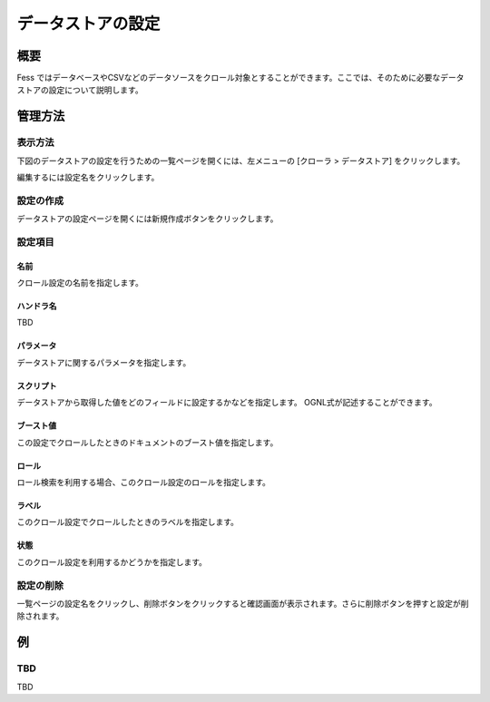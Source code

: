 ==================
データストアの設定
==================

概要
====

.. TODO import from fess9 docs
.. 概要、設定項目(ハンドラはFileListDataStoreが追加されたためTBD)
Fess ではデータベースやCSVなどのデータソースをクロール対象とすることができます。ここでは、そのために必要なデータストアの設定について説明します。

管理方法
========

表示方法
--------

下図のデータストアの設定を行うための一覧ページを開くには、左メニューの [クローラ > データストア] をクリックします。

|image0|

編集するには設定名をクリックします。

設定の作成
----------

データストアの設定ページを開くには新規作成ボタンをクリックします。

|image1|

設定項目
--------

名前
::::

クロール設定の名前を指定します。

ハンドラ名
::::::::::

.. データストアを処理するハンドラ名です。 データベースをクロールする場合はDatabaseDataStoreを選択し、CSVファイルを対象としてクロールする場合はCsvDataStoreを選択し、ファイルのリストから選択する場合はFileListDataStoreを選択してください。
TBD

パラメータ
::::::::::

データストアに関するパラメータを指定します。

スクリプト
::::::::::

データストアから取得した値をどのフィールドに設定するかなどを指定します。 OGNL式が記述することができます。

ブースト値
::::::::::

この設定でクロールしたときのドキュメントのブースト値を指定します。

ロール
::::::

ロール検索を利用する場合、このクロール設定のロールを指定します。

ラベル
::::::

このクロール設定でクロールしたときのラベルを指定します。

状態
::::

このクロール設定を利用するかどうかを指定します。

設定の削除
----------

一覧ページの設定名をクリックし、削除ボタンをクリックすると確認画面が表示されます。さらに削除ボタンを押すと設定が削除されます。

例
==

TBD
--------------------------

TBD

.. |image0| image:: ../../../resources/images/ja/10.0/admin/dataconfig-1.png
.. |image1| image:: ../../../resources/images/ja/10.0/admin/dataconfig-2.png

